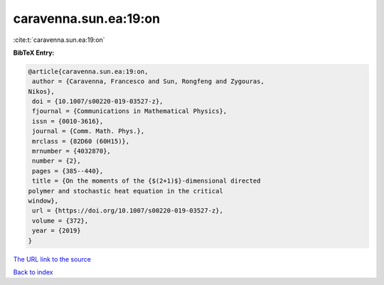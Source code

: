 caravenna.sun.ea:19:on
======================

:cite:t:`caravenna.sun.ea:19:on`

**BibTeX Entry:**

.. code-block:: bibtex

   @article{caravenna.sun.ea:19:on,
    author = {Caravenna, Francesco and Sun, Rongfeng and Zygouras,
   Nikos},
    doi = {10.1007/s00220-019-03527-z},
    fjournal = {Communications in Mathematical Physics},
    issn = {0010-3616},
    journal = {Comm. Math. Phys.},
    mrclass = {82D60 (60H15)},
    mrnumber = {4032870},
    number = {2},
    pages = {385--440},
    title = {On the moments of the {$(2+1)$}-dimensional directed
   polymer and stochastic heat equation in the critical
   window},
    url = {https://doi.org/10.1007/s00220-019-03527-z},
    volume = {372},
    year = {2019}
   }

`The URL link to the source <ttps://doi.org/10.1007/s00220-019-03527-z}>`__


`Back to index <../By-Cite-Keys.html>`__
